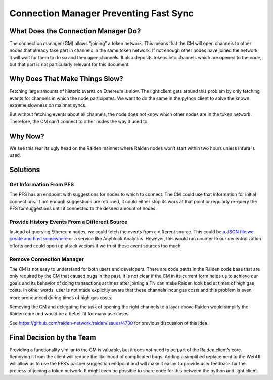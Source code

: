 Connection Manager Preventing Fast Sync
=======================================

What Does the Connection Manager Do?
------------------------------------

The connection manager (CM) allows “joining” a token network. This means
that the CM will open channels to other nodes that already take part in
channels in the same token network. If not enough other nodes have
joined the network, it will wait for them to do so and then open
channels. It also deposits tokens into channels which are opened to the
node, but that part is not particularly relevant for this document.

Why Does That Make Things Slow?
-------------------------------

Fetching large amounts of historic events on Ethereum is slow. The light
client gets around this problem by only fetching events for channels in
which the node participates. We want to do the same in the python client
to solve the known extreme slowness on mainnet syncs.

But without fetching events about all channels, the node does not know
which other nodes are in the token network. Therefore, the CM can’t
connect to other nodes the way it used to.

Why Now?
--------

We see this rear its ugly head on the Raiden mainnet where Raiden nodes
won’t start within two hours unless Infura is used.

Solutions
---------

Get Information From PFS
~~~~~~~~~~~~~~~~~~~~~~~~

The PFS has an endpoint with suggestions for nodes to which to connect.
The CM could use that information for initial connections. If not enough
suggestions are returned, it could either stop its work at that point or
regularly re-query the PFS for suggestions until it connected to the
desired amount of nodes.

Provide History Events From a Different Source
~~~~~~~~~~~~~~~~~~~~~~~~~~~~~~~~~~~~~~~~~~~~~~

Instead of querying Ethereum nodes, we could fetch the events from a
different source. This could be `a JSON file we create and host
somewhere <https://github.com/raiden-network/raiden/issues/62090>`__ or
a service like Anyblock Analytics. However, this would run counter to
our decentralization efforts and could open up attack vectors if we
trust these event sources too much.

Remove Connection Manager
~~~~~~~~~~~~~~~~~~~~~~~~~

The CM is not easy to understand for both users and developers. There
are code paths in the Raiden code base that are only required by the CM
that caused bugs in the past. It is not clear if the CM in its current
form helps us to achieve our goals and its behavior of doing
transactions at times after joining a TN can make Raiden look bad at
times of high gas costs. In other words, user is not made explicitly
aware that these channels incur gas costs and this problem is even more
pronounced during times of high gas costs.

Removing the CM and delegating the task of opening the right channels to
a layer above Raiden would simplify the Raiden core and would be a
better fit for many use cases.

See https://github.com/raiden-network/raiden/issues/4730 for previous
discussion of this idea.

Final Decision by the Team
--------------------------

Providing a functionality similar to the CM is valuable, but it does not
need to be part of the Raiden client’s core. Removing it from the client
will reduce the likelihood of complicated bugs. Adding a simplified
replacement to the WebUI will allow us to use the PFS’s partner
suggestion endpoint and will make it easier to provide user feedback for
the process of joining a token network. It might even be possible to
share code for this between the python and light client.
